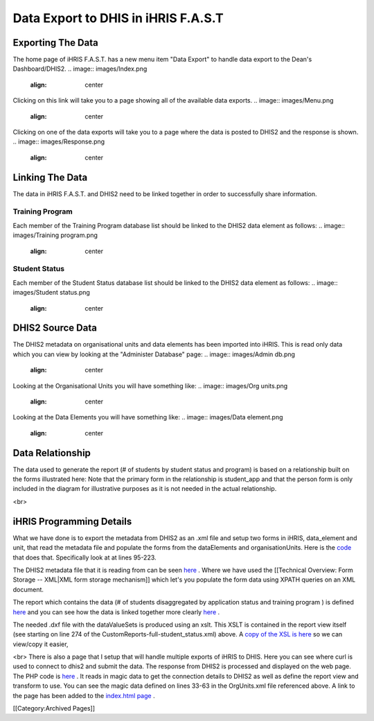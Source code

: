 Data Export to DHIS in iHRIS F.A.S.T
====================================


Exporting The Data
^^^^^^^^^^^^^^^^^^

The home page of iHRIS F.A.S.T. has a new menu item "Data Export" to handle data export to the Dean's Dashboard/DHIS2. 
.. image:: images/Index.png
    :align: center

 

Clicking on this link will take you to a page showing all of the available data exports. 
.. image:: images/Menu.png
    :align: center

 

Clicking on one of the data exports will take you to a page where the data is posted to DHIS2 and the response is shown. 
.. image:: images/Response.png
    :align: center

 


Linking The Data
^^^^^^^^^^^^^^^^

The data in iHRIS F.A.S.T. and DHIS2 need to be linked together in order to successfully share information. 


Training Program
~~~~~~~~~~~~~~~~

Each member of the Training Program database list should be linked to the DHIS2 data element as follows: 
.. image:: images/Training program.png
    :align: center

 


Student Status
~~~~~~~~~~~~~~

Each member of the Student Status database list should be linked to the DHIS2 data element as follows: 
.. image:: images/Student status.png
    :align: center

 


DHIS2 Source Data
^^^^^^^^^^^^^^^^^

The DHIS2 metadata on organisational units and data elements has been imported into iHRIS. This is read only data which you can view by looking at the "Administer Database" page: 
.. image:: images/Admin db.png
    :align: center

 

Looking at the Organisational Units you will have something like: 
.. image:: images/Org units.png
    :align: center

 

Looking at the Data Elements you will have something like: 
.. image:: images/Data element.png
    :align: center

 


Data Relationship
^^^^^^^^^^^^^^^^^

The data used to generate the report (# of students by student status and program) is based on a relationship built on the forms illustrated here: Note that the primary form in the relationship is student_app and that the person form is only included in the diagram for illustrative purposes as it is not needed in the actual relationship. 


.. image:: images/Fast student app.gif
    :align: center

 

<br>


iHRIS Programming Details
^^^^^^^^^^^^^^^^^^^^^^^^^

What we have done is to export the metadata from DHIS2 as an .xml file and setup two forms in iHRIS, data_element and unit, that read the metadata file and populate the forms from the dataElements and organisationUnits. Here is the  `code <http://bazaar.launchpad.net/~intrahealth+informatics/ihris-student-tracking/trunk/view/head:/modules/OrgUnits/OrgUnits.xml>`_  that does that. Specifically look at at lines 95-223. 

The DHIS2 metadata file that it is reading from can be seen  `here <http://bazaar.launchpad.net/~intrahealth+informatics/ihris-student-tracking/trunk/view/head:/modules/OrgUnits/dashboard_metadata/Export.xml>`_ . Where we have used the [[Technical Overview: Form Storage -- XML|XML form storage mechanism]] which let's you populate the form data using XPATH queries on an XML document. 

The report which contains the data (# of students disaggregated by application status and training program ) is defined  `here <http://bazaar.launchpad.net/~intrahealth+informatics/ihris-student-tracking/trunk/view/head:/modules/DHIS2_StudentStatus/CustomReports-full-student_status.xml>`_  and you can see how the data is linked together more clearly  `here <http://wiki.ihris.org/wiki/Data_Export_to_DHIS_in_iHRIS_F.A.S.T#Data_Relationship>`_ . 

The needed .dxf file with the dataValueSets is produced using an xslt. This XSLT is contained in the report view itself (see starting on line 274 of the CustomReports-full-student_status.xml) above. A  `copy of the XSL is here <http://bazaar.launchpad.net/~intrahealth+informatics/ihris-student-tracking/trunk/view/head:/modules/DHIS2_StudentStatus/sources/student_status.xsl>`_  so we can view/copy it easier, 

<br> There is also a page that I setup that will handle multiple exports of iHRIS to DHIS. Here you can see where curl is used to connect to dhis2 and submit the data. The response from DHIS2 is processed and displayed on the web page. The PHP code is  `here <http://bazaar.launchpad.net/~intrahealth+informatics/ihris-student-tracking/trunk/view/head:/modules/OrgUnits/lib/iHRIS_DHIS_DashboardSubmit.php>`_ . It reads in magic data to get the connection details to DHIS2 as well as define the report view and transform to use. You can see the magic data defined on lines 33-63 in the OrgUnits.xml file referenced above. A link to the page has been added to the  `index.html page <http://bazaar.launchpad.net/~intrahealth+informatics/ihris-student-tracking/trunk/view/head:/templates/en_US/index.html>`_ .

[[Category:Archived Pages]]
